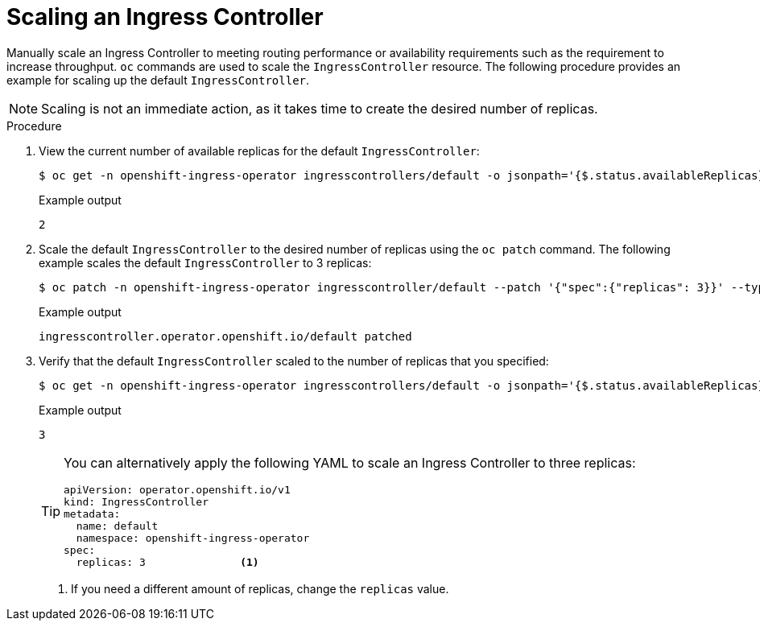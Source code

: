 // Module filename: nw-scaling-ingress-controller.adoc
// Module included in the following assemblies:
// * networking/ingress-controller-configuration.adoc

[id="nw-ingress-controller-configuration_{context}"]
= Scaling an Ingress Controller

[role="_abstract"]
Manually scale an Ingress Controller to meeting routing performance or
availability requirements such as the requirement to increase throughput. `oc`
commands are used to scale the `IngressController` resource. The following
procedure provides an example for scaling up the default `IngressController`.

[NOTE]
====
Scaling is not an immediate action, as it takes time to create the desired number of replicas.
====

.Procedure
. View the current number of available replicas for the default `IngressController`:
+
[source,terminal]
----
$ oc get -n openshift-ingress-operator ingresscontrollers/default -o jsonpath='{$.status.availableReplicas}'
----
+
.Example output
[source,terminal]
----
2
----

. Scale the default `IngressController` to the desired number of replicas using
the `oc patch` command. The following example scales the default `IngressController`
to 3 replicas:
+
[source,terminal]
----
$ oc patch -n openshift-ingress-operator ingresscontroller/default --patch '{"spec":{"replicas": 3}}' --type=merge
----
+
.Example output
[source,terminal]
----
ingresscontroller.operator.openshift.io/default patched
----

. Verify that the default `IngressController` scaled to the number of replicas
that you specified:
+
[source,terminal]
----
$ oc get -n openshift-ingress-operator ingresscontrollers/default -o jsonpath='{$.status.availableReplicas}'
----
+
.Example output
[source,terminal]
----
3
----
+
[TIP]
====
You can alternatively apply the following YAML to scale an Ingress Controller to three replicas:
[source,yaml]
----
apiVersion: operator.openshift.io/v1
kind: IngressController
metadata:
  name: default
  namespace: openshift-ingress-operator
spec:
  replicas: 3               <1>
----
====
<1> If you need a different amount of replicas, change the `replicas` value.
